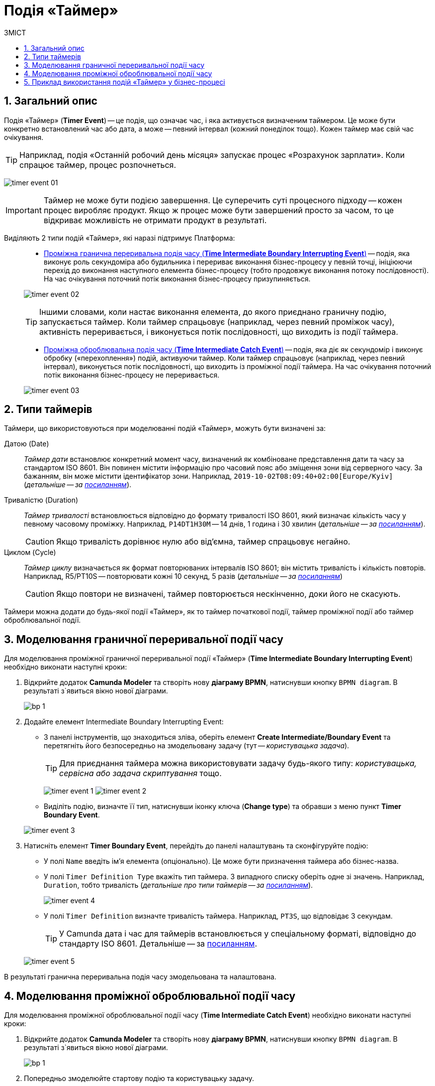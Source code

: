 = Подія «Таймер»
:toc:
:toc-title: ЗМІСТ
:toclevels: 5
:sectnums:
:sectnumlevels: 5
:sectanchors:

== Загальний опис

Подія «Таймер» (*Timer Event*) -- це подія, що означає час, і яка активується визначеним таймером. Це може бути конкретно встановлений час або дата, а може -- певний інтервал (кожний понеділок тощо). Кожен таймер має свій час очікування.

TIP: Наприклад, подія «Останній робочий день місяця» запускає процес «Розрахунок зарплати». Коли спрацює таймер, процес розпочнеться.

image:bp-modeling/bp/events/timer-event/timer-event-01.png[]

IMPORTANT: Таймер не може бути подією завершення. Це суперечить суті процесного підходу -- кожен процес виробляє продукт. Якщо ж процес може бути завершений просто за часом, то це відкриває можливість не отримати продукт в результаті.

Виділяють 2 типи подій «Таймер», які наразі підтримує Платформа: ::

* xref:#time-interm-boundary-interrupt-event[Проміжна гранична переривальна подія часу (*Time Intermediate Boundary Interrupting Event*)] -- подія, яка виконує роль секундоміра або будильника і перериває виконання бізнес-процесу у певній точці, ініціюючи перехід до виконання наступного елемента бізнес-процесу (тобто продовжує виконання потоку послідовності). На час очікування поточний потік виконання бізнес-процесу призупиняється.


+
image:bp-modeling/bp/events/timer-event/timer-event-02.png[]

+
TIP: Іншими словами, коли настає виконання елемента, до якого приєднано граничну подію, запускається таймер. Коли таймер спрацьовує (наприклад, через певний проміжок часу), активність переривається, і виконується потік послідовності, що виходить із події таймера.

* xref:#time-interm-catch-event[Проміжна оброблювальна подія часу (*Time Intermediate Catch Event*)] -- подія, яка діє як секундомір і виконує обробку («перехоплення») подій, активуючи таймер. Коли таймер спрацьовує (наприклад, через певний інтервал), виконується потік послідовності, що виходить із проміжної події таймера. На час очікування поточний потік виконання бізнес-процесу не переривається.

+
image:bp-modeling/bp/events/timer-event/timer-event-03.png[]

== Типи таймерів

Таймери, що використовуються при моделюванні подій «Таймер», можуть бути визначені за:

Датою (Date) ::

_Таймер дати_ встановлює конкретний момент часу, визначений як комбіноване представлення дати та часу за стандартом ISO 8601. Він повинен містити інформацію про часовий пояс або зміщення зони від серверного часу. За бажанням, він може містити ідентифікатор зони. Наприклад, `2019-10-02T08:09:40+02:00[Europe/Kyiv]` (_детальніше -- за https://docs.camunda.io/docs/components/modeler/bpmn/timer-events/#time-date[посиланням]_).

Тривалістю (Duration) ::

_Таймер тривалості_ встановлюється відповідно до формату тривалості ISO 8601, який визначає кількість часу у певному часовому проміжку. Наприклад, `P14DT1H30M` -- 14 днів, 1 година і 30 хвилин (_детальніше -- за https://docs.camunda.io/docs/components/modeler/bpmn/timer-events/#time-duration[посиланням]_).
+
CAUTION: Якщо тривалість дорівнює нулю або від’ємна, таймер спрацьовує негайно.

Циклом (Cycle) ::

_Таймер циклу_ визначається як формат повторюваних інтервалів ISO 8601; він містить тривалість і кількість повторів. Наприклад, R5/PT10S -- повторювати кожні 10 секунд, 5 разів (_детальніше -- за https://docs.camunda.io/docs/components/modeler/bpmn/timer-events/#time-cycle[посиланням]_)
+
CAUTION: Якщо повтори не визначені, таймер повторюється нескінченно, доки його не скасують.

Таймери можна додати до будь-якої події «Таймер», як то таймер початкової події, таймер проміжної події або таймер оброблювальної події.


[#time-interm-boundary-interrupt-event]
== Моделювання граничної переривальної події часу

Для моделювання проміжної граничної переривальної події «Таймер» (*Time Intermediate Boundary Interrupting Event*) необхідно виконати наступні кроки:

. Відкрийте додаток **Camunda Modeler** та створіть нову **діаграму BPMN**, натиснувши кнопку `BPMN diagram`.
В результаті з`явиться вікно нової діаграми.

+
image:registry-develop:bp-modeling/bp/modeling-instruction/bp-1.png[]

[start=2]
. Додайте елемент Intermediate Boundary Interrupting Event:

* З панелі інструментів, що знаходиться зліва,  оберіть елемент *Create Intermediate/Boundary Event* та перетягніть його безпосередньо на змодельовану задачу (тут -- _користувацька задача_).

+
TIP: Для приєднання таймера можна використовувати задачу будь-якого типу: _користувацька, сервісна або задача скриптування_ тощо.

+
image:bp-modeling/bp/events/timer-event/timer-event-1.png[]
image:bp-modeling/bp/events/timer-event/timer-event-2.png[]

* Виділіть подію, визначте її тип, натиснувши іконку ключа (*Change type*) та обравши з меню пункт *Timer Boundary Event*.

+
image:bp-modeling/bp/events/timer-event/timer-event-3.png[]

. Натисніть елемент *Timer Boundary Event*, перейдіть до панелі налаштувань та сконфігуруйте подію:

* У полі `Name` введіть ім’я елемента (опціонально). Це може бути призначення таймера або бізнес-назва.
* У полі `Timer Definition Type` вкажіть тип таймера. З випадного списку оберіть одне зі значень. Наприклад, `Duration`, тобто тривалість (_детальніше про типи таймерів -- за https://docs.camunda.io/docs/components/modeler/bpmn/timer-events/#timers[посиланням]_).
+
image:bp-modeling/bp/events/timer-event/timer-event-4.png[]

* У полі `Timer Definition` визначте тривалість таймера. Наприклад, `PT3S`, що відповідає 3 секундам.

+
TIP: У Сamunda дата і час для таймерів встановлюється у спеціальному форматі, відповідно до стандарту ISO 8601. Детальніше -- за https://docs.camunda.io/docs/components/modeler/bpmn/timer-events/#time-duration[посиланням].

+
image:bp-modeling/bp/events/timer-event/timer-event-5.png[]

В результаті гранична переривальна подія часу змодельована та налаштована.

[#time-interm-catch-event]
== Моделювання проміжної оброблювальної події часу

Для моделювання проміжної оброблювальної події часу (*Time Intermediate Catch Event*) необхідно виконати наступні кроки:

. Відкрийте додаток **Camunda Modeler** та створіть нову **діаграму BPMN**, натиснувши кнопку `BPMN diagram`.
В результаті з`явиться вікно нової діаграми.

+
image:registry-develop:bp-modeling/bp/modeling-instruction/bp-1.png[]

. Попередньо змоделюйте стартову подію та користувацьку задачу.

+
TIP: Для приєднання таймера можна використовувати задачу будь-якого типу: _користувацька, сервісна або задача скриптування_ тощо.

. Додайте елемент *Time Intermediate Catch Event*:

* З панелі інструментів, що знаходиться зліва,  оберіть елемент *Create Intermediate/Boundary Event*, перетягніть його до області моделювання та приєднайте до користувацької задачі.
+
image:bp-modeling/bp/events/timer-event/timer-event-1.png[]
+
image:bp-modeling/bp/events/timer-event/timer-event-6.png[]

* Виділіть подію, визначте її тип, натиснувши іконку ключа (*Change type*) та обравши з меню пункт *Timer Intermediate Catch Event*.
+
image:bp-modeling/bp/events/timer-event/timer-event-7.png[]


. Натисніть елемент *Timer Intermediate Catch Event*, перейдіть до панелі налаштувань та сконфігуруйте подію:

* У полі `Name` введіть ім’я елемента. Це може бути призначення таймера або бізнес-назва.
* У полі `Timer Definition Type` вкажіть тип таймера. З випадного списку оберіть одне зі значень. Наприклад, `Date`, тобто дата (_детальніше про типи таймерів -- за https://docs.camunda.io/docs/components/modeler/bpmn/timer-events/#timers[посиланням]_).

* У полі `Timer Definition` визначте дату і час таймера. Наприклад, `2022-15-05T16:30:00+03:00[Europe/Kyiv]` -- це означає, що таймер спрацює 15 травня 2022 року, о 16:30 за київським часом (відповідно до зони UTC+3).
+
TIP: У Camunda дата і час для таймерів встановлюється у спеціальному форматі, відповідно до стандарту ISO 8601. Детальніше -- за https://docs.camunda.io/docs/components/modeler/bpmn/timer-events/#time-duration[посиланням].
+
image:bp-modeling/bp/events/timer-event/timer-event-8.png[]

В результаті проміжна оброблювальна подія часу змодельована та налаштована.

== Приклад використання подій «Таймер» у бізнес-процесі

Розглянемо логіку роботи 2-х типів подій «Таймер» на прикладі простого синтетичного бізнес-процесу нарахування коштів сервісом умовного банку.

image:bp-modeling/bp/events/timer-event/timer-event-9.png[]

. Процес ініційовано стартовою подією.
. Сервіс банку очікує зарахування коштів на рахунок або картку клієнта. _Проміжна гранична переривальна подія часу_, що змодельована безпосередньо на сервісній задачі, має встановлений таймер, який спрацює із настанням відповідної дати (15.05.2022).
. Якщо кошти не надійшли на картку до 15.05.2022, то активність переривається, і виконується потік послідовності, що виходить із події таймера -- сервіс має сформувати звітний документ про баланс рахунку та завершити процес. В такому випадку ми бачимо, що подія перервала основний потік і токен пішов за альтернативною гілкою.
. Якщо кошти надійшли на картку до 15.05.2022, то виконується наступний елемент основного потоку послідовності.
. Отже, кошти надійшли, і сервіс має зачекати протягом 2 годин, адже так сконфігурована _проміжна оброблювальна подія часу_. В цьому випадку активність не переривається, і продовжується виконання потоку послідовності.
. Після 2-х годин очікування, сервіс має надіслати клієнту сповіщення про зарахування коштів та завершити процес.

